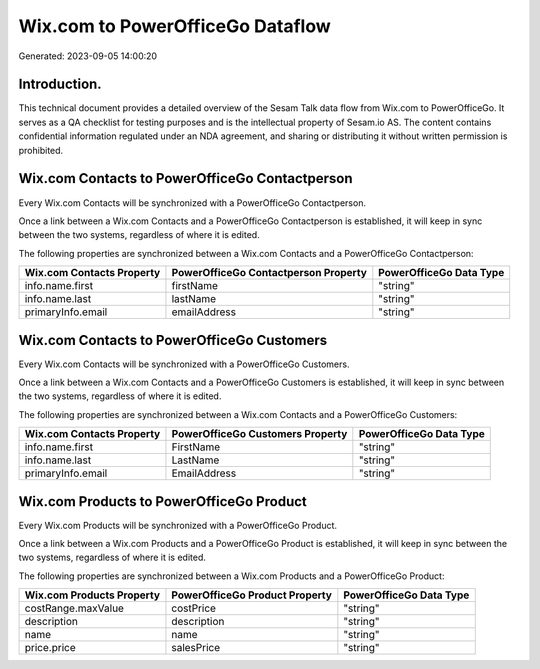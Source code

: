 =================================
Wix.com to PowerOfficeGo Dataflow
=================================

Generated: 2023-09-05 14:00:20

Introduction.
------------

This technical document provides a detailed overview of the Sesam Talk data flow from Wix.com to PowerOfficeGo. It serves as a QA checklist for testing purposes and is the intellectual property of Sesam.io AS. The content contains confidential information regulated under an NDA agreement, and sharing or distributing it without written permission is prohibited.

Wix.com Contacts to PowerOfficeGo Contactperson
-----------------------------------------------
Every Wix.com Contacts will be synchronized with a PowerOfficeGo Contactperson.

Once a link between a Wix.com Contacts and a PowerOfficeGo Contactperson is established, it will keep in sync between the two systems, regardless of where it is edited.

The following properties are synchronized between a Wix.com Contacts and a PowerOfficeGo Contactperson:

.. list-table::
   :header-rows: 1

   * - Wix.com Contacts Property
     - PowerOfficeGo Contactperson Property
     - PowerOfficeGo Data Type
   * - info.name.first
     - firstName
     - "string"
   * - info.name.last
     - lastName
     - "string"
   * - primaryInfo.email
     - emailAddress
     - "string"


Wix.com Contacts to PowerOfficeGo Customers
-------------------------------------------
Every Wix.com Contacts will be synchronized with a PowerOfficeGo Customers.

Once a link between a Wix.com Contacts and a PowerOfficeGo Customers is established, it will keep in sync between the two systems, regardless of where it is edited.

The following properties are synchronized between a Wix.com Contacts and a PowerOfficeGo Customers:

.. list-table::
   :header-rows: 1

   * - Wix.com Contacts Property
     - PowerOfficeGo Customers Property
     - PowerOfficeGo Data Type
   * - info.name.first
     - FirstName
     - "string"
   * - info.name.last
     - LastName
     - "string"
   * - primaryInfo.email
     - EmailAddress
     - "string"


Wix.com Products to PowerOfficeGo Product
-----------------------------------------
Every Wix.com Products will be synchronized with a PowerOfficeGo Product.

Once a link between a Wix.com Products and a PowerOfficeGo Product is established, it will keep in sync between the two systems, regardless of where it is edited.

The following properties are synchronized between a Wix.com Products and a PowerOfficeGo Product:

.. list-table::
   :header-rows: 1

   * - Wix.com Products Property
     - PowerOfficeGo Product Property
     - PowerOfficeGo Data Type
   * - costRange.maxValue
     - costPrice
     - "string"
   * - description
     - description
     - "string"
   * - name
     - name
     - "string"
   * - price.price
     - salesPrice
     - "string"

